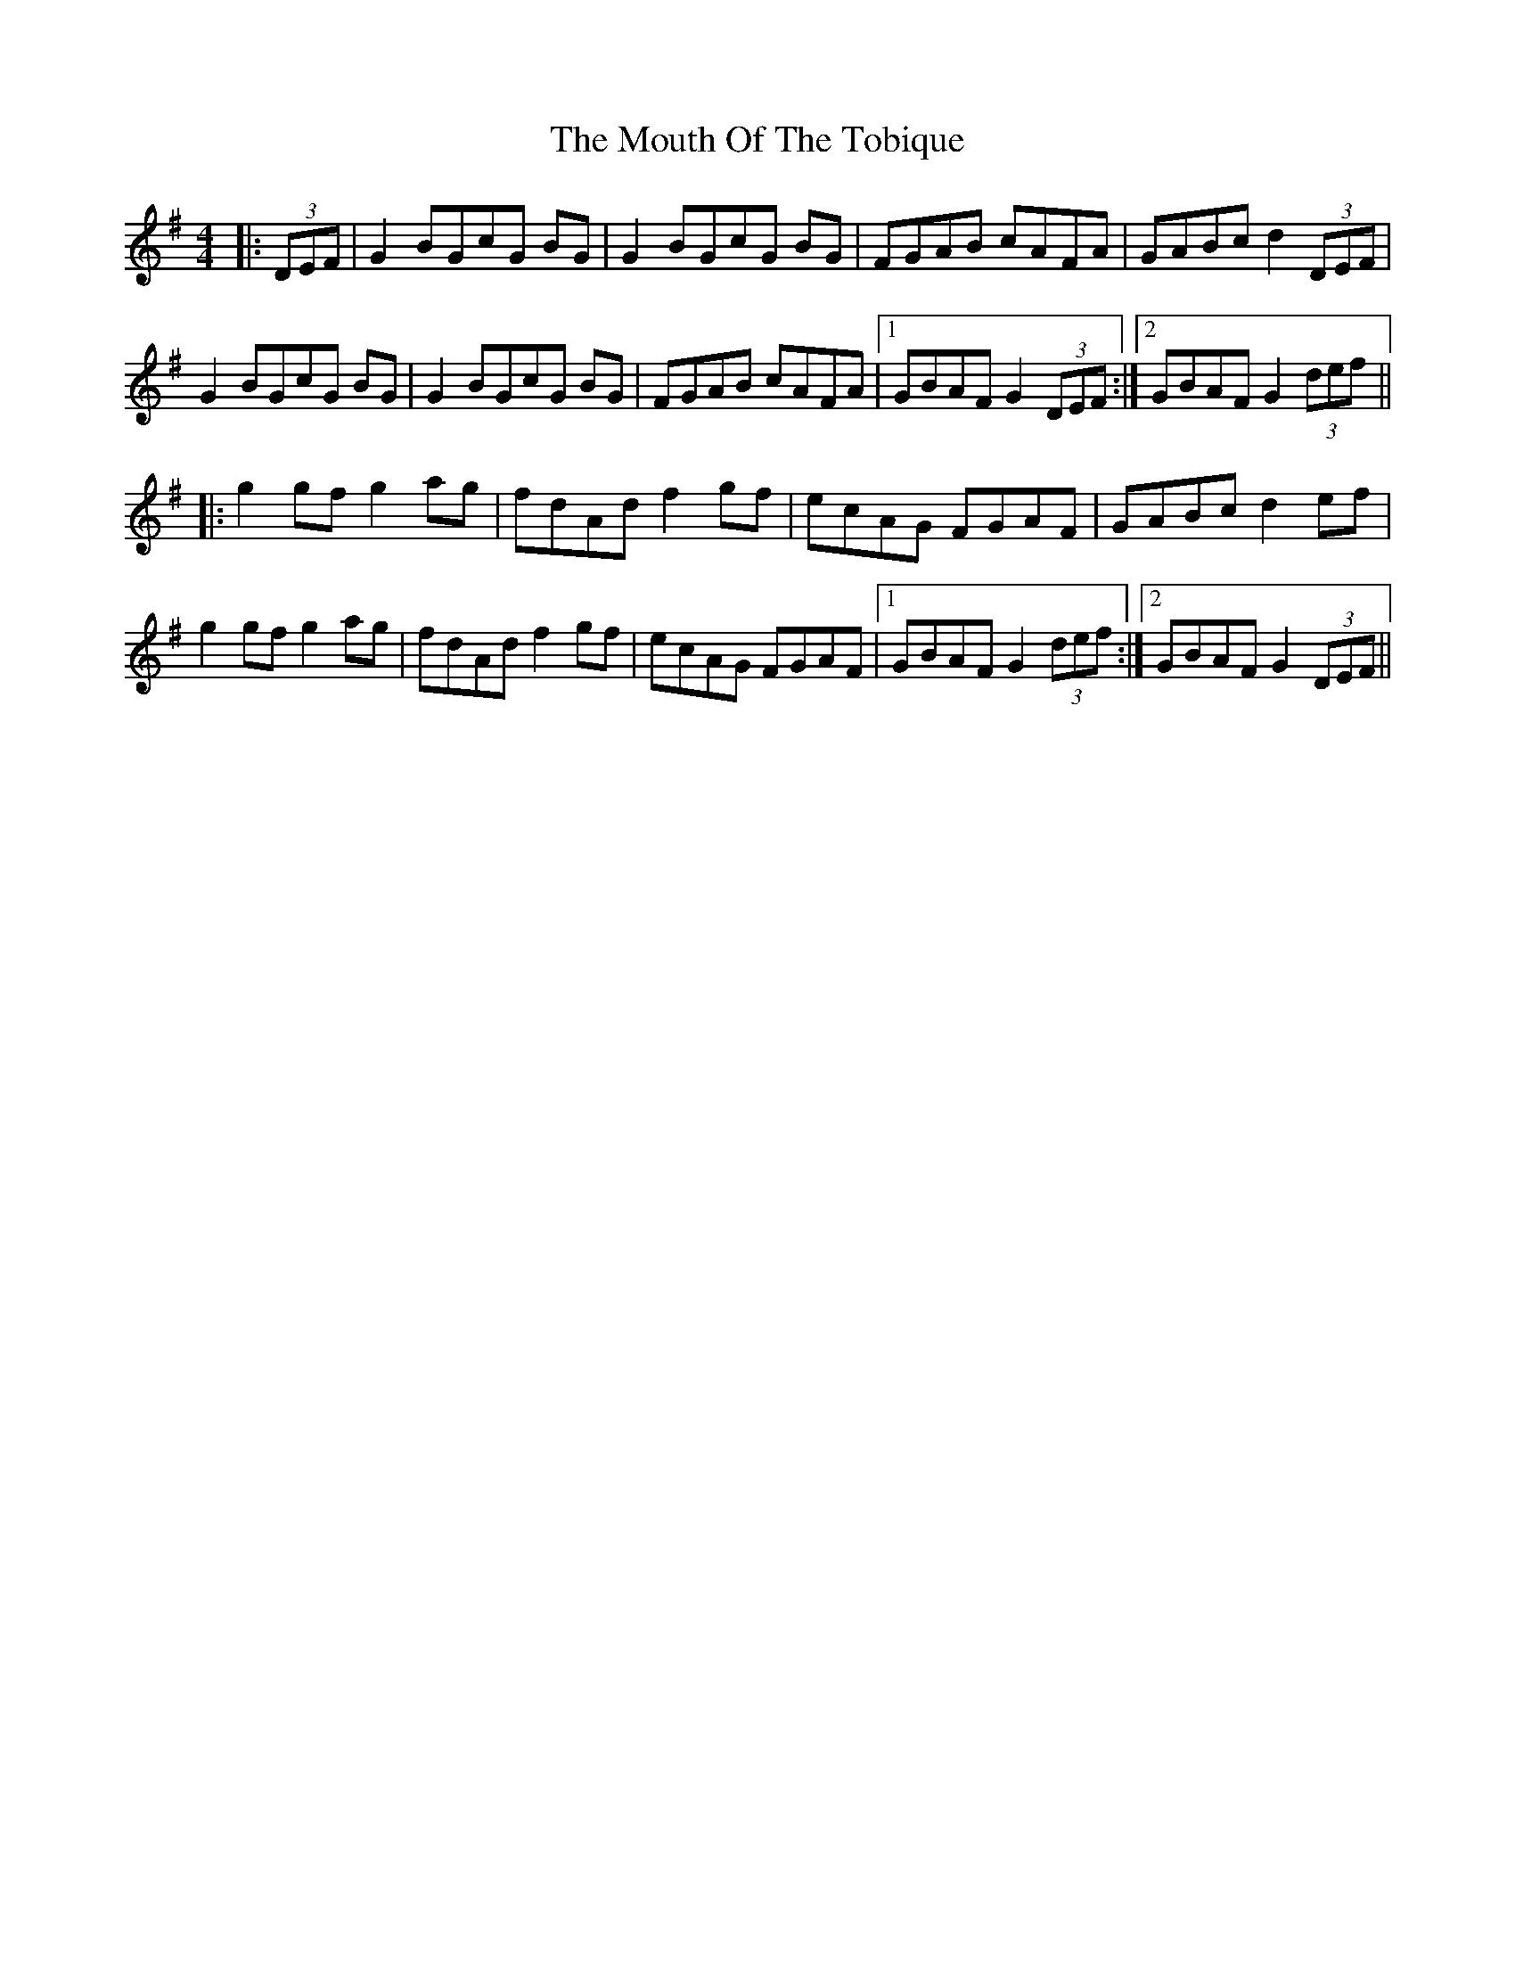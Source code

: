 X: 1
T: Mouth Of The Tobique, The
M: 4/4
L: 1/8
R: reel
K: Gmaj
|: (3DEF|G2 BGcG BG |G2 BGcG BG |FGAB cAFA |GABc d2 (3DEF |
G2 BGcG BG |G2 BGcG BG |FGAB cAFA |1 GBAF G2 (3DEF :|2 GBAF G2 (3def ||
|: g2 gf g2 ag |fdAd f2 gf |ecAG FGAF |GABc d2 ef |
g2 gf g2 ag |fdAd f2 gf |ecAG FGAF |1 GBAF G2 (3def :|2 GBAF G2 (3DEF ||


"variations"
|:G2 B2 c2 z2 |B2 c2 z2 B2 |FGAB cAFA |GABc d2 (3DEF |
G2 B2 c2 z2 |B2 c2 z2 B2|FGAB cAFA |1 GBAF G2 (3DEF :|2 GBAF G2 (3def ||
|:G2 Bc-cB- B |z2 Bc-cB-B |FGAB cAFA |GABc d2 (3DEF |
G2 Bc-cB- B |z2 Bc-cB-B |FGAB cAFA |1 GBAF G2 (3DEF :|2 GBAF G2 (3def ||
|:G2 B _B - _B=B z2|z2 B _B - _B=B z2|FGAB cAFA |GABc d2 (3DEF |
G2 B _B - _B=B z2|z2 B _B - _B=B z2|FGAB cAFA |1 GBAF G2 (3DEF :|2 GBAF G2 (3def ||
|:G2 B _B - _B2 =B _B -| _B2 =B _B - _B2 =B2 |FGAB cAFA |GABc d2 (3DEF |
G2 B _B - _B2 =B _B -| _B2 =B _B - _B2 =B2|FGAB cAFA |1 GBAF G2 (3DEF :|2 GBAF G2 (3def ||
|:G2 g f - fg z2|z2 g f - fg z2|FGAB cAFA |GABc d2 (3DEF |
G2 g f - fg z2|z2 g f - fg z2|FGAB cAFA |1 GBAF G2 (3DEF :|2 GBAF G2 (3def ||
|:G2 g f - f2 g f -| f2 g f - f2 g2 |FGAB cAFA |GABc d2 (3DEF |
G2 g f - f2 g f -| f2 g f - f2 g2 |FGAB cAFA |1 GBAF G2 (3DEF :|2 GBAF G2 (3def || 
|:G2 B2 zc- c2 |B2 zc- c2 B2 |FGAB cAFA |GABc d2 (3DEF |
G2 B2 zc- c2 |B2 zc- c2 B2 |FGAB cAFA |1 GBAF G2 (3DEF :|2 GBAF G2 (3def ||

|: g2 gf g2 ag |fdAd f2 gf |ecAG FGAF |GABc d2 ef |
g2 gf g2 ag |fdAd f2 gf |ecAG FGAF |1 GBAF G2 (3def :|2 GBAF G2 (3DEF ||